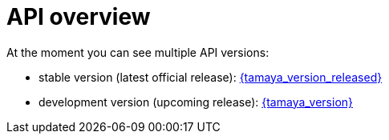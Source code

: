 :jbake-type: page
:jbake-status: published

= API overview

At the moment you can see multiple API versions:

* stable version (latest official release): link:./stable/index.html[{tamaya_version_released}]
* development version (upcoming release): link:./development/index.html[{tamaya_version}]
